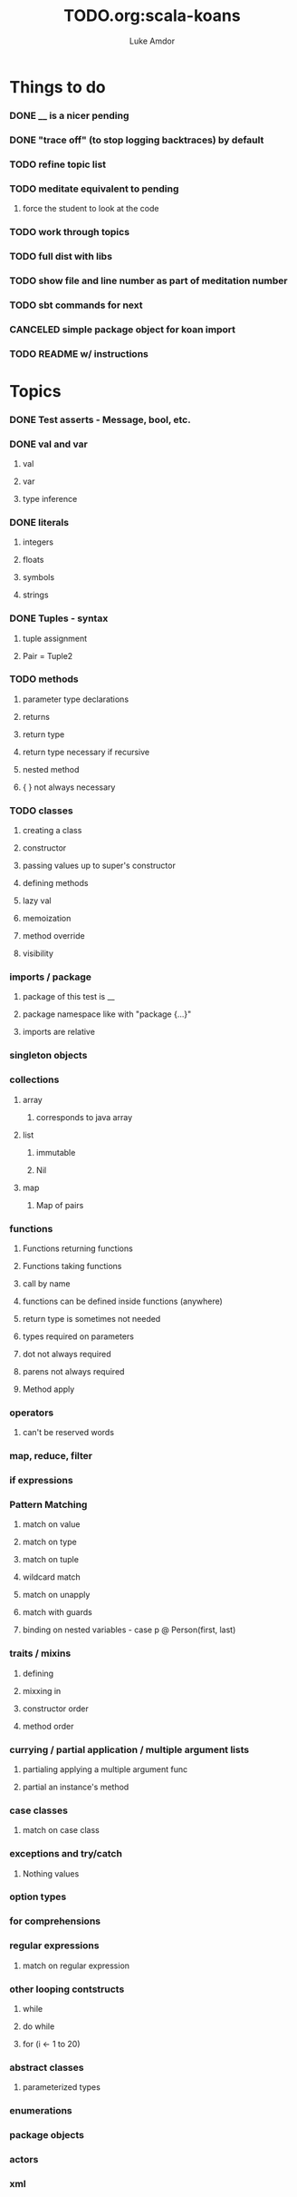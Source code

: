#+TITLE:     TODO.org:scala-koans
#+AUTHOR:    Luke Amdor
#+OPTIONS:   H:3 num:t toc:nil \n:nil @:t ::t |:t ^:t -:t f:t *:t <:t

* Things to do
  :PROPERTIES:
  :ID:       23E57057-6ADF-4E95-A9C3-16E6AF6217F8
  :END:
*** DONE __ is a nicer pending
    CLOSED: [2010-09-06 Mon 11:35]
    :LOGBOOK:
    - State "DONE"       from "TODO"       [2010-09-06 Mon 11:35]
    :END:
*** DONE "trace off" (to stop logging backtraces) by default
    CLOSED: [2010-09-06 Mon 18:06]
    :LOGBOOK:
    - State "DONE"       from "TODO"       [2010-09-06 Mon 18:06]
    :END:
*** TODO refine topic list
*** TODO meditate equivalent to pending
***** force the student to look at the code
*** TODO work through topics
*** TODO full dist with libs
*** TODO show file and line number as part of meditation number
*** TODO sbt commands for next
*** CANCELED simple package object for koan import
    CLOSED: [2010-09-06 Mon 17:54]
*** TODO README w/ instructions
* Topics
*** DONE Test asserts - Message, bool, etc.
    CLOSED: [2010-09-07 Tue 20:26]
    :LOGBOOK:
    - State "DONE"       from "TODO"       [2010-09-07 Tue 20:26]
    :END:
*** DONE val and var
    CLOSED: [2010-09-07 Tue 20:26]
    :LOGBOOK:
    - State "DONE"       from "TODO"       [2010-09-07 Tue 20:26]
    :END:
***** val
***** var
***** type inference
*** DONE literals
    CLOSED: [2010-09-07 Tue 21:26]
    :LOGBOOK:
    - State "DONE"       from "TODO"       [2010-09-07 Tue 21:26]
    :END:
***** integers
***** floats
***** symbols
***** strings
*** DONE Tuples - syntax
    CLOSED: [2010-09-07 Tue 21:26]
    :LOGBOOK:
    - State "DONE"       from "TODO"       [2010-09-07 Tue 21:26]
    :END:
***** tuple assignment
***** Pair = Tuple2
*** TODO methods
***** parameter type declarations
***** returns
***** return type
***** return type necessary if recursive
***** nested method
***** { } not always necessary
*** TODO classes
***** creating a class
***** constructor
***** passing values up to super's constructor
***** defining methods
***** lazy val
***** memoization
***** method override
***** visibility
*** imports / package
***** package of this test is __
***** package namespace like with "package {...}"
***** imports are relative
*** singleton objects
*** collections
***** array
******* corresponds to java array
***** list
******* immutable
******* Nil
***** map
******* Map of pairs
*** functions
***** Functions returning functions
***** Functions taking functions
***** call by name
***** functions can be defined inside functions (anywhere)
***** return type is sometimes not needed
***** types required on parameters
***** dot not always required
***** parens not always required
***** Method apply
*** operators
***** can't be reserved words
*** map, reduce, filter
*** if expressions
*** Pattern Matching
***** match on value
***** match on type
***** match on tuple
***** wildcard match
***** match on unapply
***** match with guards
***** binding on nested variables - case p @ Person(first, last)
*** traits / mixins
***** defining
***** mixxing in
***** constructor order
***** method order
*** currying / partial application / multiple argument lists
***** partialing applying a multiple argument func
***** partial an instance's method
*** case classes
***** match on case class
*** exceptions and try/catch
***** Nothing values
*** option types
*** for comprehensions
*** regular expressions
***** match on regular expression

*** other looping contstructs
***** while
***** do while
***** for (i <- 1 to 20)
*** abstract classes
***** parameterized types
*** enumerations
*** package objects
*** actors
*** xml
